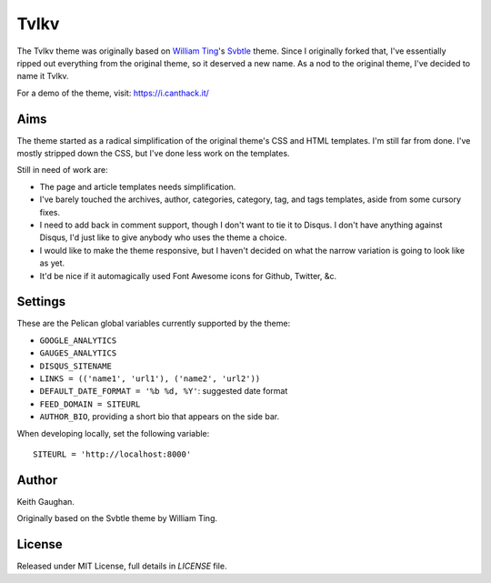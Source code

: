 Tvlkv
=====

The Tvlkv theme was originally based on `William Ting`__'s Svbtle__ theme.
Since I originally forked that, I've essentially ripped out everything from
the original theme, so it deserved a new name. As a nod to the original theme,
I've decided to name it Tvlkv.

.. __: https://github.com/wting/
.. __: https://github.com/wting/pelican-svbtle

For a demo of the theme, visit: https://i.canthack.it/

Aims
----

The theme started as a radical simplification of the original theme's CSS and
HTML templates. I'm still far from done. I've mostly stripped down the CSS,
but I've done less work on the templates.

Still in need of work are:

* The page and article templates needs simplification.
* I've barely touched the archives, author, categories, category, tag, and
  tags templates, aside from some cursory fixes.
* I need to add back in comment support, though I don't want to tie it to
  Disqus. I don't have anything against Disqus, I'd just like to give anybody
  who uses the theme a choice.
* I would like to make the theme responsive, but I haven't decided on what
  the narrow variation is going to look like as yet.
* It'd be nice if it automagically used Font Awesome icons for Github, Twitter,
  &c.

Settings
--------

These are the Pelican global variables currently supported by the theme:

* ``GOOGLE_ANALYTICS``
* ``GAUGES_ANALYTICS``
* ``DISQUS_SITENAME``
* ``LINKS = (('name1', 'url1'), ('name2', 'url2'))``
* ``DEFAULT_DATE_FORMAT = '%b %d, %Y'``: suggested date format
* ``FEED_DOMAIN = SITEURL``
* ``AUTHOR_BIO``, providing a short bio that appears on the side bar.

When developing locally, set the following variable::

    SITEURL = 'http://localhost:8000'

Author
------

Keith Gaughan.

Originally based on the Svbtle theme by William Ting.

License
-------

Released under MIT License, full details in `LICENSE` file.
